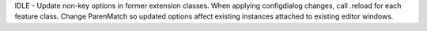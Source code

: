 IDLE - Update non-key options in former extension classes. When applying
configdialog changes, call .reload for each feature class. Change ParenMatch
so updated options affect existing instances attached to existing editor
windows.
